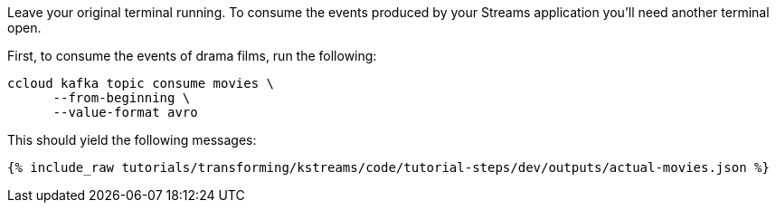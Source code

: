 Leave your original terminal running. To consume the events produced by your Streams application you'll need another terminal open.

First, to consume the events of drama films, run the following:

```
ccloud kafka topic consume movies \
      --from-beginning \
      --value-format avro
```

This should yield the following messages:

+++++
<pre class="snippet"><code class="json">{% include_raw tutorials/transforming/kstreams/code/tutorial-steps/dev/outputs/actual-movies.json %}</code></pre>
+++++